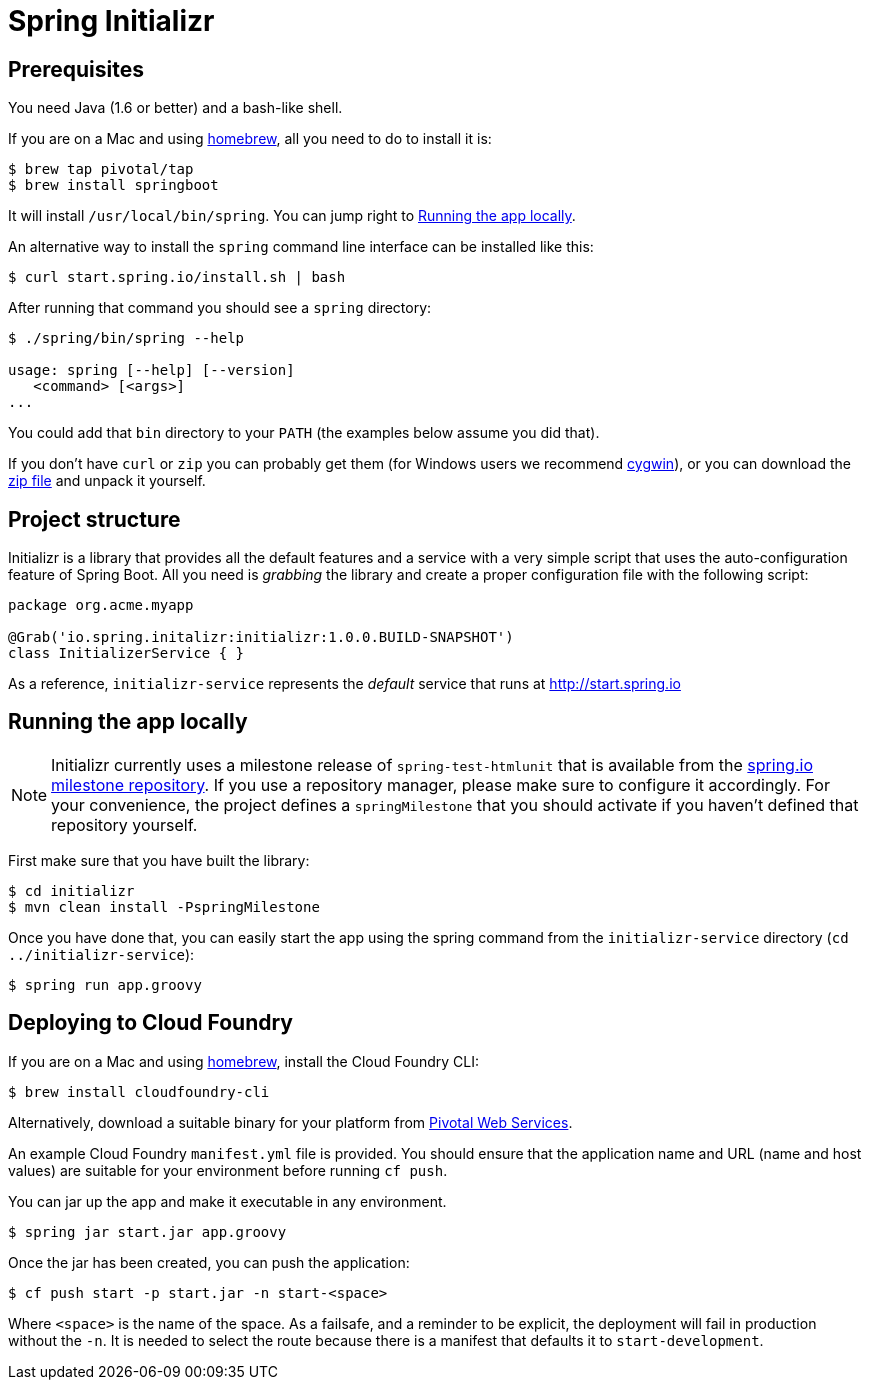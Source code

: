 = Spring Initializr

== Prerequisites

You need Java (1.6 or better) and a bash-like shell.

If you are on a Mac and using http://brew.sh/[homebrew], all you need to do to install it is:

[indent=0]
----
    $ brew tap pivotal/tap
    $ brew install springboot
----

It will install `/usr/local/bin/spring`. You can jump right to <<run-app>>.

An alternative way to install the `spring` command line interface can be installed like this:

[indent=0]
----
    $ curl start.spring.io/install.sh | bash
----

After running that command you should see a `spring` directory:

[indent=0]
----
    $ ./spring/bin/spring --help

    usage: spring [--help] [--version]
       <command> [<args>]
    ...
----

You could add that `bin` directory to your `PATH` (the examples below
assume you did that).

If you don't have `curl` or `zip` you can probably get them (for
Windows users we recommend http://cygwin.org[cygwin]), or you can
download the http://start.spring.io/spring.zip[zip file] and unpack
it yourself.

== Project structure

Initializr is a library that provides all the default features and a service with a very simple script
that uses the auto-configuration feature of Spring Boot. All you need is _grabbing_ the library and
create a proper configuration file with the following script:

[indent=0]
----
  package org.acme.myapp

  @Grab('io.spring.initalizr:initializr:1.0.0.BUILD-SNAPSHOT')
  class InitializerService { }
----

As a reference, `initializr-service` represents the _default_ service that runs at http://start.spring.io

[[run-app]]
== Running the app locally

NOTE: Initializr currently uses a milestone release of `spring-test-htmlunit` that is available from
the http://repo.spring.io/milestone[spring.io milestone repository]. If you use a repository
manager, please make sure to configure it accordingly. For your convenience, the project defines
a `springMilestone` that you should activate if you haven't defined that repository yourself.

First make sure that you have built the library:

[indent=0]
----
    $ cd initializr
    $ mvn clean install -PspringMilestone
----

Once you have done that, you can easily start the app using the spring command from the `initializr-service`
directory (`cd ../initializr-service`):

[indent=0]
----
    $ spring run app.groovy
----

## Deploying to Cloud Foundry

If you are on a Mac and using http://brew.sh/[homebrew], install the Cloud Foundry CLI:

[indent=0]
----
    $ brew install cloudfoundry-cli
----

Alternatively, download a suitable binary for your platform from 
https://console.run.pivotal.io/tools[Pivotal Web Services].

An example Cloud Foundry `manifest.yml` file is provided. You should ensure that
the application name and URL (name and host values) are suitable for your environment
before running `cf push`.

You can jar up the app and make it executable in any environment.

[indent=0]
----
    $ spring jar start.jar app.groovy
----

Once the jar has been created, you can push the application:

[indent=0]
----
    $ cf push start -p start.jar -n start-<space>
----

Where `<space>` is the name of the space. As a failsafe, and a
reminder to be explicit, the deployment will fail in production
without the `-n`. It is needed to select the route because there is a
manifest that defaults it to `start-development`.